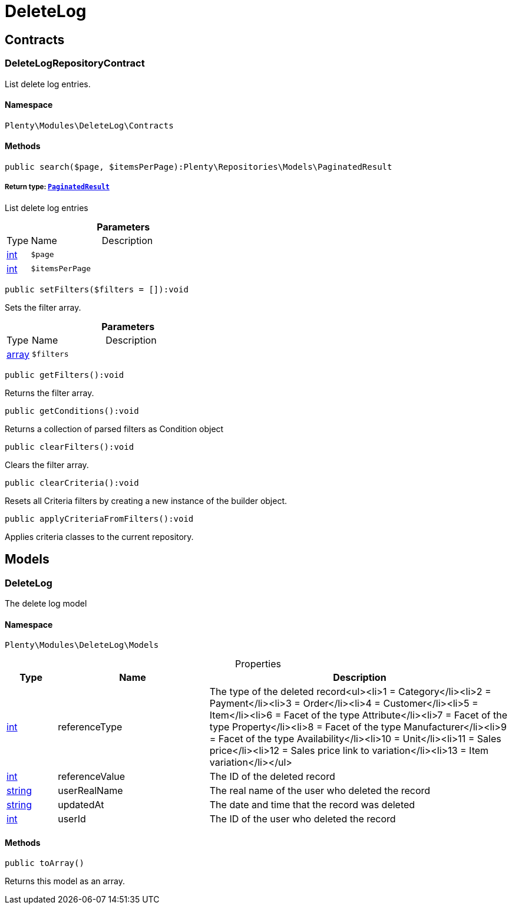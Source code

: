 :table-caption!:
:example-caption!:
:source-highlighter: prettify
:sectids!:
[[deletelog_deletelog]]
= DeleteLog

[[deletelog_deletelog_contracts]]
== Contracts
[[deletelog_contracts_deletelogrepositorycontract]]
=== DeleteLogRepositoryContract

List delete log entries.



==== Namespace

`Plenty\Modules\DeleteLog\Contracts`






==== Methods

[source%nowrap, php]
----

public search($page, $itemsPerPage):Plenty\Repositories\Models\PaginatedResult

----

    


===== *Return type:*        xref:Miscellaneous.adoc#miscellaneous_models_paginatedresult[`PaginatedResult`]


List delete log entries

.*Parameters*
[cols="10%,30%,60%"]
|===
|Type |Name |Description
|link:http://php.net/int[int^]
a|`$page`
a|

|link:http://php.net/int[int^]
a|`$itemsPerPage`
a|
|===


[source%nowrap, php]
----

public setFilters($filters = []):void

----

    





Sets the filter array.

.*Parameters*
[cols="10%,30%,60%"]
|===
|Type |Name |Description
|link:http://php.net/array[array^]
a|`$filters`
a|
|===


[source%nowrap, php]
----

public getFilters():void

----

    





Returns the filter array.

[source%nowrap, php]
----

public getConditions():void

----

    





Returns a collection of parsed filters as Condition object

[source%nowrap, php]
----

public clearFilters():void

----

    





Clears the filter array.

[source%nowrap, php]
----

public clearCriteria():void

----

    





Resets all Criteria filters by creating a new instance of the builder object.

[source%nowrap, php]
----

public applyCriteriaFromFilters():void

----

    





Applies criteria classes to the current repository.

[[deletelog_deletelog_models]]
== Models
[[deletelog_models_deletelog]]
=== DeleteLog

The delete log model



==== Namespace

`Plenty\Modules\DeleteLog\Models`





.Properties
[cols="10%,30%,60%"]
|===
|Type |Name |Description

|link:http://php.net/int[int^]
    a|referenceType
    a|The type of the deleted record<ul><li>1 = Category</li><li>2 = Payment</li><li>3 = Order</li><li>4 = Customer</li><li>5 = Item</li><li>6 = Facet of the type Attribute</li><li>7 = Facet of the type Property</li><li>8 = Facet of the type Manufacturer</li><li>9 = Facet of the type Availability</li><li>10 = Unit</li><li>11 = Sales price</li><li>12 = Sales price link to variation</li><li>13 = Item variation</li></ul>
|link:http://php.net/int[int^]
    a|referenceValue
    a|The ID of the deleted record
|link:http://php.net/string[string^]
    a|userRealName
    a|The real name of the user who deleted the record
|link:http://php.net/string[string^]
    a|updatedAt
    a|The date and time that the record was deleted
|link:http://php.net/int[int^]
    a|userId
    a|The ID of the user who deleted the record
|===


==== Methods

[source%nowrap, php]
----

public toArray()

----

    





Returns this model as an array.

